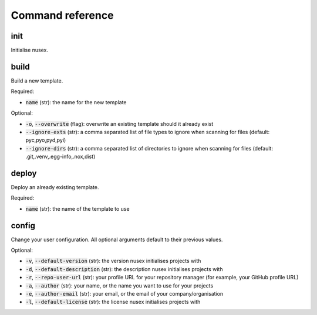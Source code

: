 Command reference
#################

init
====

Initialise nusex.

build
=====

Build a new template.

Required:

- :code:`name` (str): the name for the new template

Optional:

- :code:`-o`, :code:`--overwrite` (flag): overwrite an existing template should it already exist
- :code:`--ignore-exts` (str): a comma separated list of file types to ignore when scanning for files (default: pyc,pyo,pyd,pyi)
- :code:`--ignore-dirs` (str): a comma separated list of directories to ignore when scanning for files (default: .git,.venv,.egg-info,.nox,dist)

deploy
======

Deploy an already existing template.

Required:

- :code:`name` (str): the name of the template to use

config
======

Change your user configuration. All optional arguments default to their previous values.

Optional:

- :code:`-v`, :code:`--default-version` (str): the version nusex initialises projects with
- :code:`-d`, :code:`--default-description` (str): the description nusex initialises projects with
- :code:`-r`, :code:`--repo-user-url` (str): your profile URL for your repository manager (for example, your GitHub profile URL)
- :code:`-a`, :code:`--author` (str): your name, or the name you want to use for your projects
- :code:`-e`, :code:`--author-email` (str): your email, or the email of your company/organisation
- :code:`-l`, :code:`--default-license` (str): the license nusex initialises projects with
